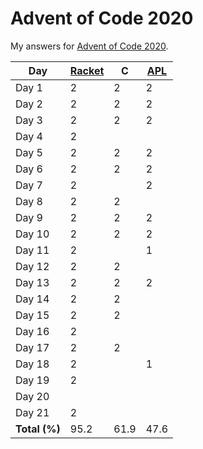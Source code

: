 * Advent of Code 2020

My answers for [[https://adventofcode.com/2020][Advent of Code 2020]].

| Day         | [[https://racket-lang.org/][Racket]] |    C |  [[https://www.dyalog.com/][APL]] |
|-------------+--------+------+------|
| Day 1       |      2 |    2 |    2 |
| Day 2       |      2 |    2 |    2 |
| Day 3       |      2 |    2 |    2 |
| Day 4       |      2 |      |      |
| Day 5       |      2 |    2 |    2 |
| Day 6       |      2 |    2 |    2 |
| Day 7       |      2 |      |    2 |
| Day 8       |      2 |    2 |      |
| Day 9       |      2 |    2 |    2 |
| Day 10      |      2 |    2 |    2 |
| Day 11      |      2 |      |    1 |
| Day 12      |      2 |    2 |      |
| Day 13      |      2 |    2 |    2 |
| Day 14      |      2 |    2 |      |
| Day 15      |      2 |    2 |      |
| Day 16      |      2 |      |      |
| Day 17      |      2 |    2 |      |
| Day 18      |      2 |      |    1 |
| Day 19      |      2 |      |      |
| Day 20      |        |      |      |
| Day 21      |      2 |      |      |
|-------------+--------+------+------|
| *Total (%)* |   95.2 | 61.9 | 47.6 |
#+TBLFM: @>$2..$4=50*vmean(@I..@II);ENn3

